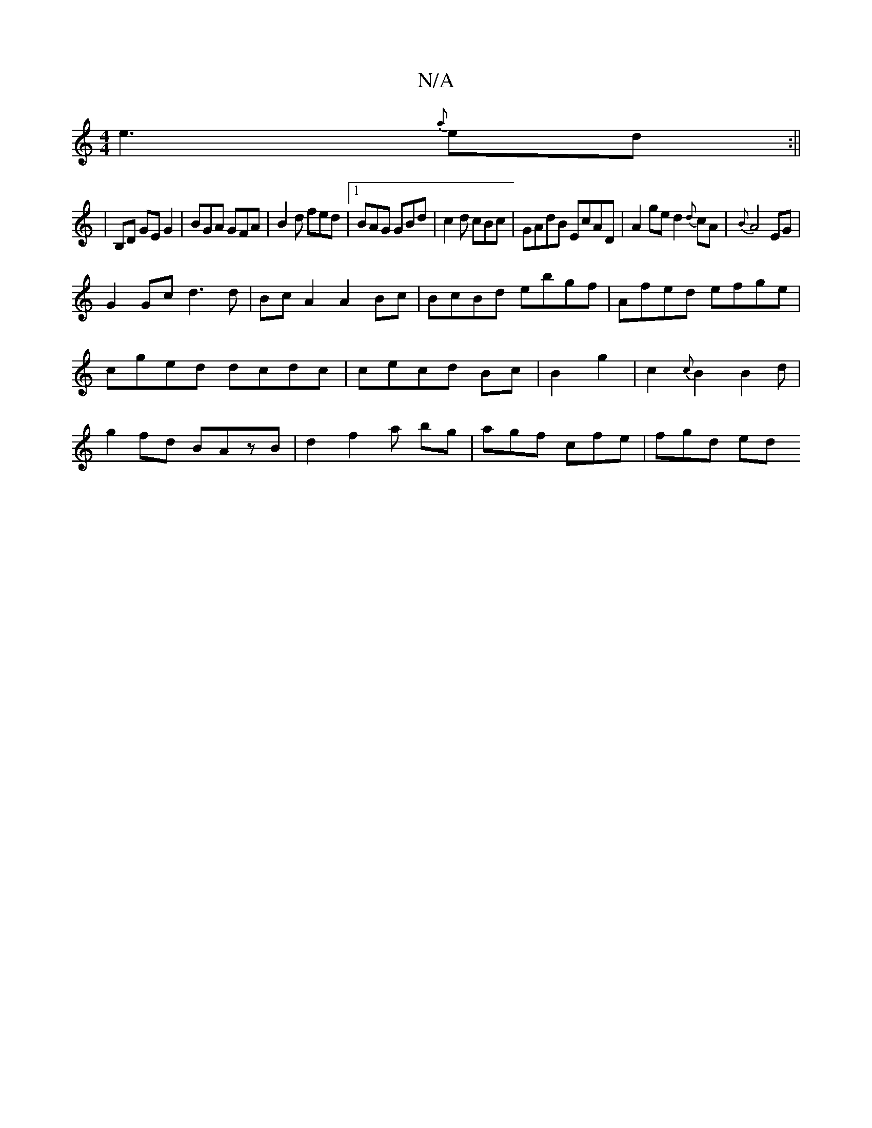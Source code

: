 X:1
T:N/A
M:4/4
R:N/A
K:Cmajor
e3 {a}ed:||
|B,D GE G2|BGA GFA|B2d fed|1 BAG GBd|c2d cBc |GAdB EcAD|A2ge d2{d}cA|{B}A4 EG|
G2Gc d3d|BcA2 A2Bc|BcBd ebgf|Afed efge|cged dcdc|cecd Bc|B2 g2|c2{c}B2(3B2d|g2fd BAzB|d2f2a bg|agf cfe|fgd ed